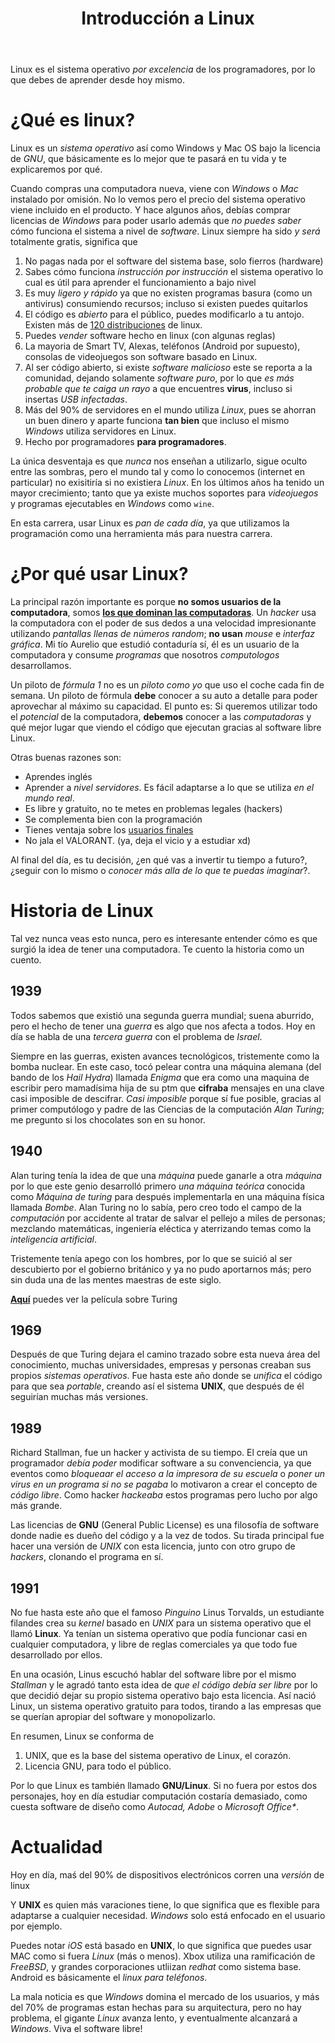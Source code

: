 #+HTML_LINK_HOME: ../inicio.html
#+TITLE:Introducción a Linux

Linux es el sistema operativo /por excelencia/ de los programadores,
por lo que debes de aprender desde hoy mismo.

* ¿Qué es linux?
Linux es un /sistema operativo/ así como Windows y Mac OS bajo la
licencia de /GNU/, que básicamente es lo mejor que te pasará en tu
vida y te explicaremos por qué.

Cuando compras una computadora nueva, viene con /Windows/ o /Mac/
instalado por omisión. No lo vemos pero el precio del sistema
operativo viene incluido en el producto. Y hace algunos años, debías
comprar licencias de /Windows/ para poder usarlo además que /no puedes
saber/ cómo funciona el sistema a nivel de /software/. Linux siempre
ha sido /y será/ totalmente gratis, significa que

1. No pagas nada por el software del sistema base, solo fierros
   (hardware)
2. Sabes cómo funciona /instrucción por instrucción/ el sistema
   operativo lo cual es útil para aprender el funcionamiento a bajo
   nivel
3. Es muy /ligero y rápido/ ya que no existen programas basura (como
   un antivirus) consumiendo recursos; incluso si existen puedes
   quitarlos
4. El código es /abierto/ para el público, puedes modificarlo a tu
   antojo. Existen más de [[https://distrowatch.com/][120 distribuciones]] de linux.
5. Puedes /vender/ software hecho en linux (con algunas reglas)
6. La mayoria de Smart TV, Alexas, teléfonos (Android por supuesto),
   consolas de videojuegos son software basado en Linux.
7. Al ser código abierto, si existe /software malicioso/ este se
   reporta a la comunidad, dejando solamente /software puro/, por lo
   que /es más probable que te caiga un rayo/ a que encuentres
   *virus*, incluso si insertas /USB infectadas/.
8. Más del 90% de servidores en el mundo utiliza /Linux/, pues se
   ahorran un buen dinero y aparte funciona *tan bien* que incluso el
   mismo /Windows/ utiliza servidores en Linux.
9. Hecho por programadores *para programadores*.


La única desventaja es que /nunca/ nos enseñan a utilizarlo, sigue
oculto entre las sombras, pero el mundo tal y como lo conocemos
(internet en particular) no exisitiría si no existiera /Linux/. En los
últimos años ha tenido un mayor crecimiento; tanto que ya existe
muchos soportes para /videojuegos/ y programas ejecutables en
/Windows/ como ~wine~.

En esta carrera, usar Linux es /pan de cada día/, ya que utilizamos la
programación como una herramienta más para nuestra carrera.

* ¿Por qué usar Linux?

La principal razón importante es porque *no somos usuarios de
la computadora*, somos *_los que dominan las computadoras_*. Un /hacker/
usa la computadora con el poder de sus dedos a una velocidad
impresionante utilizando /pantallas llenas de números random/; *no
usan* /mouse/ e /interfaz gráfica/. Mi tío Aurelio que estudió contaduría
sí, él es un usuario de la computadora y consume /programas/ que
nosotros /computologos/ desarrollamos.

Un piloto de /fórmula 1/ no es un /piloto como yo/ que uso el coche
cada fin de semana. Un piloto de fórmula *debe* conocer a su auto a
detalle para poder aprovechar al máximo su capacidad. El punto es: Si
queremos utilizar todo el /potencial/ de la computadora, *debemos*
conocer a las /computadoras/ y qué mejor lugar que viendo el código
que ejecutan gracias al software libre Linux.

Otras buenas razones son:

+ Aprendes inglés
+ Aprender a /nivel servidores/. Es fácil adaptarse a lo que se
  utiliza /en el mundo real/.
+ Es libre y gratuito, no te metes en problemas legales (hackers)
+ Se complementa bien con la programación
+ Tienes ventaja sobre los _usuarios finales_
+ No jala el VALORANT. (ya, deja el vicio y a estudiar xd)

Al final del día, es tu decisión, ¿en qué vas a invertir tu tiempo a
futuro?, ¿seguir con lo mismo o /conocer más alla de lo que te puedas
imaginar/?. 

* Historia de Linux
Tal vez nunca veas esto nunca, pero es interesante entender cómo es
que surgió la idea de tener una computadora. Te cuento la historia
como un cuento.

** 1939
Todos sabemos que existió una segunda guerra mundial; suena aburrido,
pero el hecho de tener una /guerra/ es algo que nos afecta a
todos. Hoy en día se habla de una /tercera guerra/ con el problema de
/Israel/.

Siempre en las guerras, existen avances tecnológicos, tristemente como
la bomba nuclear. En este caso, tocó pelear contra una máquina alemana
(del bando de los /Hail Hydra/) llamada /Enigma/ que era como una maquina
de escribir pero mamadísima hija de su ptm que *cifraba* mensajes en
una clave casi imposible de descifrar. /Casi imposible/ porque sí fue
posible, gracias al primer computólogo y padre de las Ciencias de la
computación /Alan Turing/; me pregunto si los chocolates son en su honor.

** 1940
Alan turing tenía la idea de que una /máquina/ puede ganarle a otra
/máquina/ por lo que este genio desarrolló primero /una máquina
teórica/ conocida como /Máquina de turing/ para después implementarla
en una máquina física llamada /Bombe/. Alan Turing no lo sabía, pero
creo todo el campo de la /computación/ por accidente al tratar de
salvar el pellejo a miles de personas; mezclando matemáticas,
ingeniería eléctica y aterrizando temas como la /inteligencia
artificial/.

Tristemente tenía apego con los hombres, por lo que se suició al ser
descubierto por el gobierno británico y ya no pudo aportarnos más;
pero sin duda una de las mentes maestras de este siglo.

[[https://drive.google.com/file/d/1djUGb6SvDZqzL1ZwPkioQOTUBrlZA1sg/view?usp=sharing][*Aquí*]] puedes ver la película sobre Turing

** 1969
Después de que Turing dejara el camino trazado sobre esta nueva área
del conocimiento, muchas universidades, empresas y personas creaban
sus propios /sistemas operativos/. Fue hasta este año donde se
/unifica/ el código para que sea /portable/, creando así el sistema
*UNIX*, que después de él seguirían muchas más versiones.

** 1989
Richard Stallman, fue un hacker y activista de su tiempo. El creía que
un programador /debía poder/ modificar software a su convenciencia, ya
que eventos como /bloqueaar el acceso a la impresora de su escuela/ o
/poner un virus en un programa si no se pagaba/ lo motivaron a crear
el concepto de /código libre/. Como hacker /hackeaba/ estos programas
pero lucho por algo más grande.

Las licencias de *GNU* (General Public License) es una filosofía de
software donde nadie es dueño del código y a la vez de todos. Su
tirada principal fue hacer una versión de /UNIX/ con esta licencia,
junto con otro grupo de /hackers/, clonando el programa en sí.

** 1991
No fue hasta este año que el famoso /Pinguino/ Linus Torvalds, un
estudiante filandes crea su /kernel/ basado en /UNIX/ para un sistema
operativo que el llamó *Linux*. Ya tenían un sistema operativo que
podía funcionar casi en cualquier computadora, y libre de reglas
comerciales ya que todo fue desarrollado por ellos.

En una ocasión, Linus escuchó hablar del software libre por el mismo
/Stallman/ y le agradó tanto esta idea de /que el código debía ser
libre/ por lo que decidió dejar su propio sistema operativo bajo esta
licencia. Así nació Linux, un sistema operativo gratuito para todos,
tirando a las empresas que se querían apropiar del software y
monopolizarlo.

En resumen, Linux se conforma de

1. UNIX, que es la base del sistema operativo de Linux, el corazón.
2. Licencia GNU, para todo el público.


Por lo que Linux es también llamado *GNU/Linux*. Si no fuera por estos
dos personajes, hoy en día estudiar computación costaría demasiado,
como cuesta software de diseño como /Autocad, Adobe/ o /Microsoft
Office*/.

* Actualidad

Hoy en día, maś del 90% de dispositivos electrónicos corren una
/versión/ de linux

#+begin_center
[[../img/linux/linux-supremacy.png]]
#+end_center



Y *UNIX* es quien más varaciones tiene, lo que significa que es
flexible para adaptarse a cualquier necesidad. /Windows/ solo está
enfocado en el usuario por ejemplo. 

[[../img/linux/distros.jpg]]


Puedes notar /iOS/ está basado en *UNIX*, lo que significa que puedes
usar MAC como si fuera /Linux/ (más o menos). Xbox utiliza una
ramificación de /FreeBSD/, y grandes corporaciones utliizan /redhat/
como sistema base. Android es básicamente el /linux para teléfonos/.

La mala noticia es que /Windows/ domina el mercado de los usuarios, y
más del 70% de programas estan hechas para su arquitectura, pero no
hay problema,  el gigante /Linux/ avanza lento, y eventualmente
alcanzará a /Windows/. Viva el software libre!
